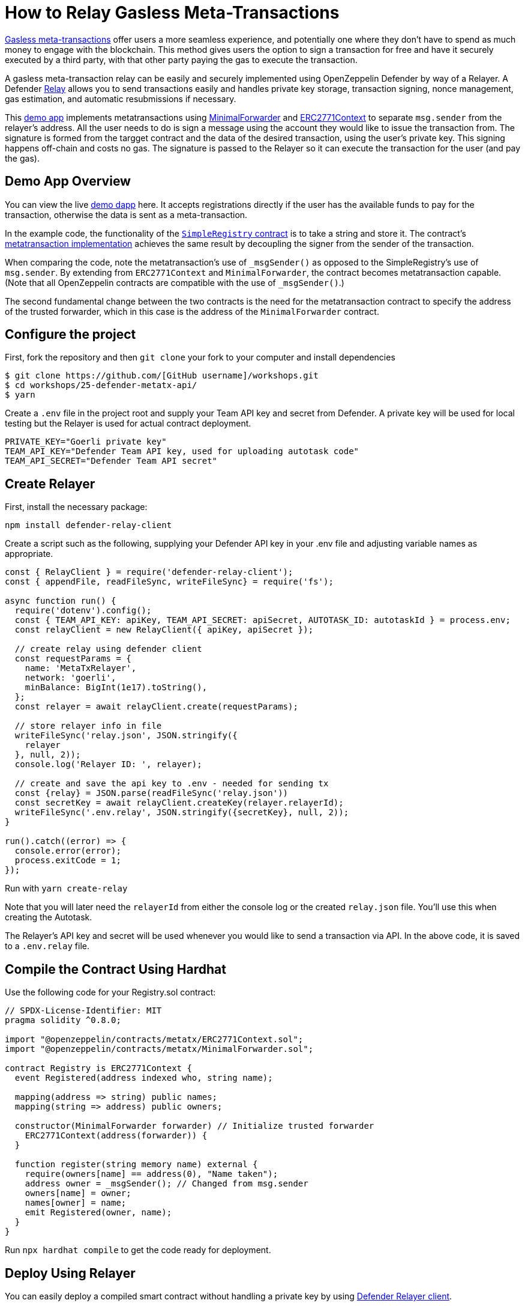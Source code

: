 # How to Relay Gasless Meta-Transactions

https://docs.openzeppelin.com/contracts/4.x/api/metatx[Gasless meta-transactions] offer users a more seamless experience, and potentially one where they don't have to spend as much money to engage with the blockchain. This method gives users the option to sign a transaction for free and have it securely executed by a third party, with that other party paying the gas to execute the transaction.

A gasless meta-transaction relay can be easily and securely implemented using OpenZeppelin Defender by way of a Relayer. A Defender https://docs.openzeppelin.com/defender/relay[Relay] allows you to send transactions easily and handles private key storage, transaction signing, nonce management, gas estimation, and automatic resubmissions if necessary.

This https://github.com/OpenZeppelin/workshops/tree/master/25-defender-metatx-api[demo app] implements metatransactions using https://docs.openzeppelin.com/contracts/4.x/api/metatx#MinimalForwarder[MinimalForwarder] and https://docs.openzeppelin.com/contracts/4.x/api/metatx#ERC2771Context[ERC2771Context] to separate `msg.sender` from the relayer's address. All the user needs to do is sign a message using the account they would like to issue the transaction from. The signature is formed from the targget contract and the data of the desired transaction, using the user's private key. This signing happens off-chain and costs no gas. The signature is passed to the Relayer so it can execute the transaction for the user (and pay the gas).

[[demo-app-overview]]
== Demo App Overview

You can view the live https://defender-metatx-workshop-demo.openzeppelin.com/[demo dapp] here. It accepts registrations directly if the user has the available funds to pay for the transaction, otherwise the data is sent as a meta-transaction.

In the example code, the functionality of the https://github.com/OpenZeppelin/workshops/blob/master/25-defender-metatx-api/contracts/SimpleRegistry.sol[`SimpleRegistry` contract] is to take a string and store it. The contract's https://github.com/OpenZeppelin/workshops/blob/master/25-defender-metatx-api/contracts/Registry.sol[metatransaction implementation] achieves the same result by decoupling the signer from the sender of the transaction.

When comparing the code, note the metatransaction's use of `_msgSender()` as opposed to the SimpleRegistry's use of `msg.sender`. By extending from `ERC2771Context` and `MinimalForwarder`, the contract becomes metatransaction capable. (Note that all OpenZeppelin contracts are compatible with the use of `_msgSender()`.)

The second fundamental change between the two contracts is the need for the metatransaction contract to specify the address of the trusted forwarder, which in this case is the address of the `MinimalForwarder` contract.

[[configure-project]]
== Configure the project

First, fork the repository and then `git clone` your fork to your computer and install dependencies

```
$ git clone https://github.com/[GitHub username]/workshops.git
$ cd workshops/25-defender-metatx-api/
$ yarn
```

Create a `.env` file in the project root and supply your Team API key and secret from Defender. A private key will be used for local testing but the Relayer is used for actual contract deployment.

```
PRIVATE_KEY="Goerli private key"
TEAM_API_KEY="Defender Team API key, used for uploading autotask code"
TEAM_API_SECRET="Defender Team API secret"
```

[[create-relayer]]
== Create Relayer

First, install the necessary package:

`npm install defender-relay-client`

Create a script such as the following, supplying your Defender API key in your .env file and adjusting variable names as appropriate.

```
const { RelayClient } = require('defender-relay-client');
const { appendFile, readFileSync, writeFileSync} = require('fs');

async function run() {
  require('dotenv').config();
  const { TEAM_API_KEY: apiKey, TEAM_API_SECRET: apiSecret, AUTOTASK_ID: autotaskId } = process.env;
  const relayClient = new RelayClient({ apiKey, apiSecret });

  // create relay using defender client
  const requestParams = {
    name: 'MetaTxRelayer',
    network: 'goerli',
    minBalance: BigInt(1e17).toString(),
  };
  const relayer = await relayClient.create(requestParams);
  
  // store relayer info in file
  writeFileSync('relay.json', JSON.stringify({
    relayer
  }, null, 2));
  console.log('Relayer ID: ', relayer);

  // create and save the api key to .env - needed for sending tx
  const {relay} = JSON.parse(readFileSync('relay.json'))
  const secretKey = await relayClient.createKey(relayer.relayerId);
  writeFileSync('.env.relay', JSON.stringify({secretKey}, null, 2));
}

run().catch((error) => {
  console.error(error);
  process.exitCode = 1;
});
```

Run with `yarn create-relay`

Note that you will later need the `relayerId` from either the console log or the created `relay.json` file. You'll use this when creating the Autotask.

The Relayer's API key and secret will be used whenever you would like to send a transaction via API. In the above code, it is saved to a `.env.relay` file.

[[compile-using-hardhat]]
== Compile the Contract Using Hardhat

Use the following code for your Registry.sol contract:

```
// SPDX-License-Identifier: MIT
pragma solidity ^0.8.0;

import "@openzeppelin/contracts/metatx/ERC2771Context.sol";
import "@openzeppelin/contracts/metatx/MinimalForwarder.sol";

contract Registry is ERC2771Context {  
  event Registered(address indexed who, string name);

  mapping(address => string) public names;
  mapping(string => address) public owners;

  constructor(MinimalForwarder forwarder) // Initialize trusted forwarder
    ERC2771Context(address(forwarder)) {
  }

  function register(string memory name) external {
    require(owners[name] == address(0), "Name taken");
    address owner = _msgSender(); // Changed from msg.sender
    owners[name] = owner;
    names[owner] = name;
    emit Registered(owner, name);
  }
}
```

Run `npx hardhat compile` to get the code ready for deployment.

[[deploy-using-relayer]]
== Deploy Using Relayer

You can easily deploy a compiled smart contract without handling a private key by using https://www.npmjs.com/package/defender-relay-client[Defender Relayer client].

Use the following script to deploy the contract using the Relayer just created:

```
require('dotenv').config();
const { DefenderRelayProvider, DefenderRelaySigner } = require('defender-relay-client/lib/ethers');
const { ethers } = require('hardhat');
const fs = require('fs');

async function main() {
  const { secretKey: {apiKey, secretKey} } = JSON.parse(fs.readFileSync('.env.relay'))
  const credentials = { apiKey, apiSecret: secretKey };
  const provider = new DefenderRelayProvider(credentials);
  const relaySigner = new DefenderRelaySigner(credentials, provider, { speed: 'fast' });
 
  const Forwarder = await ethers.getContractFactory('MinimalForwarder');
  const forwarder = await Forwarder.connect(relaySigner).deploy().then(f => f.deployed());

  const Registry = await ethers.getContractFactory("Registry");
  const registry = await Registry.connect(relaySigner).deploy(forwarder.address).then(f => f.deployed());

  fs.writeFileSync('deploy.json', JSON.stringify({
    MinimalForwarder: forwarder.address,
    Registry: registry.address,
  }, null, 2));

  console.log(`MinimalForwarder: ${forwarder.address}\nRegistry: ${registry.address}`);
}

if (require.main === module) {
  main().then(() => process.exit(0))
    .catch(error => { console.error(error); process.exit(1); });
}

```

This code pulls the Relayer's credentials from the local file along with the artifacts for the `Registry` and `MinimalForwarder` contracts and uses ethers.js to deploy. The relevant addresses of these contracts are saved to the local file `deploy.json`.

In the demo app, run this script with `yarn deploy`

Note: As the owners of the Relayer, are the paying for the gas, so it is necessary to keep the Relayer funded sufficiently to cover future transactions. For Defender users on testnets, Relayer balances are auto-topped as necessary to ensure transactions go through.


[[create-autotask]]
== Create Autotask via API

Although you can create an Autotask using the Defender web client, it may be more convenient to use a simple script that makes use of https://www.npmjs.com/package/defender-autotask-client[Defender's API].

First you'll need to install the package: `npm install defender-autotask-client`

Create a script like the following to create an Autotask and upload its code:

```
const { AutotaskClient } = require('defender-autotask-client');
const {readFileSync, appendFileSync} = require('fs');

async function main() {
  require('dotenv').config();
  const {relayer: {relayerId}} = JSON.parse(readFileSync('./relay.json'))
  const { TEAM_API_KEY: apiKey, TEAM_API_SECRET: apiSecret } = process.env;
  const client = new AutotaskClient({ apiKey, apiSecret });
  const {autotaskId } = await client.create({
    name: "Relay MetaTX",
    encodedZippedCode: await client.getEncodedZippedCodeFromFolder('./build/relay'),
    relayerId: relayerId, 
    trigger: {
      type: 'webhook'
    },
    paused: false
  });
  console.log("Autotask created with ID ", autotaskId);
  appendFileSync('.env', `\nAUTOTASK_ID="${autotaskId}"`, function (err) {
    if (err) throw err;
 });
}

if (require.main === module) {
  main().then(() => process.exit(0))
    .catch(error => { console.error(error); process.exit(1); });
}
```

Next, create the Autotask itself. The main idea here is to supply the necessary logic for telling the Relayer to send a transaction to the forwarder contract, supplying the signer's address. The Autotask will get triggered by a call to its webhook from the dapp.

Due to the tight relationship between components, the Relayer credentials are securely available to the Autotask simply by instantiating a new provider and signer. Note that the address of the `MinimalForwarder` and the `Registry` contract must be supplied.


```
const ethers = require('ethers');
const { DefenderRelaySigner, DefenderRelayProvider } = require('defender-relay-client/lib/ethers');

const { ForwarderAbi } = require('../../src/forwarder');
const ForwarderAddress = require('../../deploy.json').MinimalForwarder;
const RegistryAddress = require('../../deploy.json').Registry;

async function relay(forwarder, request, signature, whitelist) {
  // Decide if we want to relay this request based on a whitelist
  const accepts = !whitelist || whitelist.includes(request.to);
  if (!accepts) throw new Error(`Rejected request to ${request.to}`);

  // Validate request on the forwarder contract
  const valid = await forwarder.verify(request, signature);
  if (!valid) throw new Error(`Invalid request`);
  
  // Send meta-tx through relayer to the forwarder contract
  const gasLimit = (parseInt(request.gas) + 50000).toString();
  return await forwarder.execute(request, signature, { gasLimit });
}

async function handler(event) {
  // Parse webhook payload
  if (!event.request || !event.request.body) throw new Error(`Missing payload`);
  const { request, signature } = event.request.body;
  console.log(`Relaying`, request);
  
  // Initialize Relayer provider and signer, and forwarder contract
  const credentials = { ... event };
  const provider = new DefenderRelayProvider(credentials);
  const signer = new DefenderRelaySigner(credentials, provider, { speed: 'fast' });
  const forwarder = new ethers.Contract(ForwarderAddress, ForwarderAbi, signer);
  
  // Relay transaction!
  const tx = await relay(forwarder, request, signature);
  console.log(`Sent meta-tx: ${tx.hash}`);
  return { txHash: tx.hash };
}

module.exports = {
  handler,
  relay,
}
```

Run `yarn create-autotask` to compile the Autotask code, create the Autotask in Defender and upload the necessary code.

Head to https://defender.openzeppelin.com[Defender] and grab the Autotask's webhook so that you can test functionality and connect the app to the Autotask for relaying meta-transactions.

image::guide-gasless-metatx-copy-webhook.gif[Copy Webhook URI]

Save it to your .env as the WEBHOOK_URL and in the /app `.env` file as the `REACT_APP_WEBHOOK_URL`. 

Test the metatransaction's functionality with `yarn sign` followed by `yarn invoke`.

[[create-web-app]]
== Create Web App

The key building blocks have been laid, so next it is a matter of crafting a web application that makes use of these components.

You can see the details of this relationship in the https://github.com/OpenZeppelin/workshops/blob/master/25-defender-metatx-api/app/src/eth/register.js[`register.js`] file. The user's transaction request is sent to the relayer by way of the Autotask's webhook, and this executes the Autotask's logic given the parameters supplied by the application. Note that the signer's nonce is incremented from the transaction. 

```
import { ethers } from 'ethers';
import { createInstance } from './forwarder';
import { signMetaTxRequest } from './signer';

async function sendTx(registry, name) {
  console.log(`Sending register tx to set name=${name}`);
  return registry.register(name);
}

async function sendMetaTx(registry, provider, signer, name) {
  console.log(`Sending register meta-tx to set name=${name}`);
  const url = process.env.REACT_APP_WEBHOOK_URL;
  if (!url) throw new Error(`Missing relayer url`);

  const forwarder = createInstance(provider);
  const from = await signer.getAddress();
  const data = registry.interface.encodeFunctionData('register', [name]);
  const to = registry.address;
  
  const request = await signMetaTxRequest(signer.provider, forwarder, { to, from, data });

  return fetch(url, {
    method: 'POST',
    body: JSON.stringify(request),
    headers: { 'Content-Type': 'application/json' },
  });
}

export async function registerName(registry, provider, name) {
  if (!name) throw new Error(`Name cannot be empty`);
  if (!window.ethereum) throw new Error(`User wallet not found`);

  await window.ethereum.enable();
  const userProvider = new ethers.providers.Web3Provider(window.ethereum);
  const userNetwork = await userProvider.getNetwork();
  if (userNetwork.chainId !== 100) throw new Error(`Please switch to xDAI for signing`);

  const signer = userProvider.getSigner();
  const from = await signer.getAddress();
  const balance = await provider.getBalance(from);
  
  const canSendTx = balance.gt(1e15);
  if (canSendTx) return sendTx(registry.connect(signer), name);
  else return sendMetaTx(registry, provider, signer, name);
}

```

[[try-app]]
== Try the App

Install the necessary dependencies using and run the app.

```
$ cd app
$ yarn
$ yarn start
```

1. Open app: [http://localhost:3000/](http://localhost:3000/)
2. Change to Goerli network in Metamask
3. Enter a name to register and sign the metatransaction in MetaMask
4. Your name will be registered, showing the address that created the metatransaction and the name.

Use the frontend to see it working for yourself! Compare what happens when you sign the registry with an account that has funds, and then try it with an account that has a zero ETH balance.

[[resources]]
== Resources

* https://github.com/OpenZeppelin/workshops/tree/master/01-defender-meta-txs[Demo Repo - Meta-Transaction Name Registry]
* https://docs.openzeppelin.com/contracts/4.x/api/metatx[Documentation - Meta Transactions]

